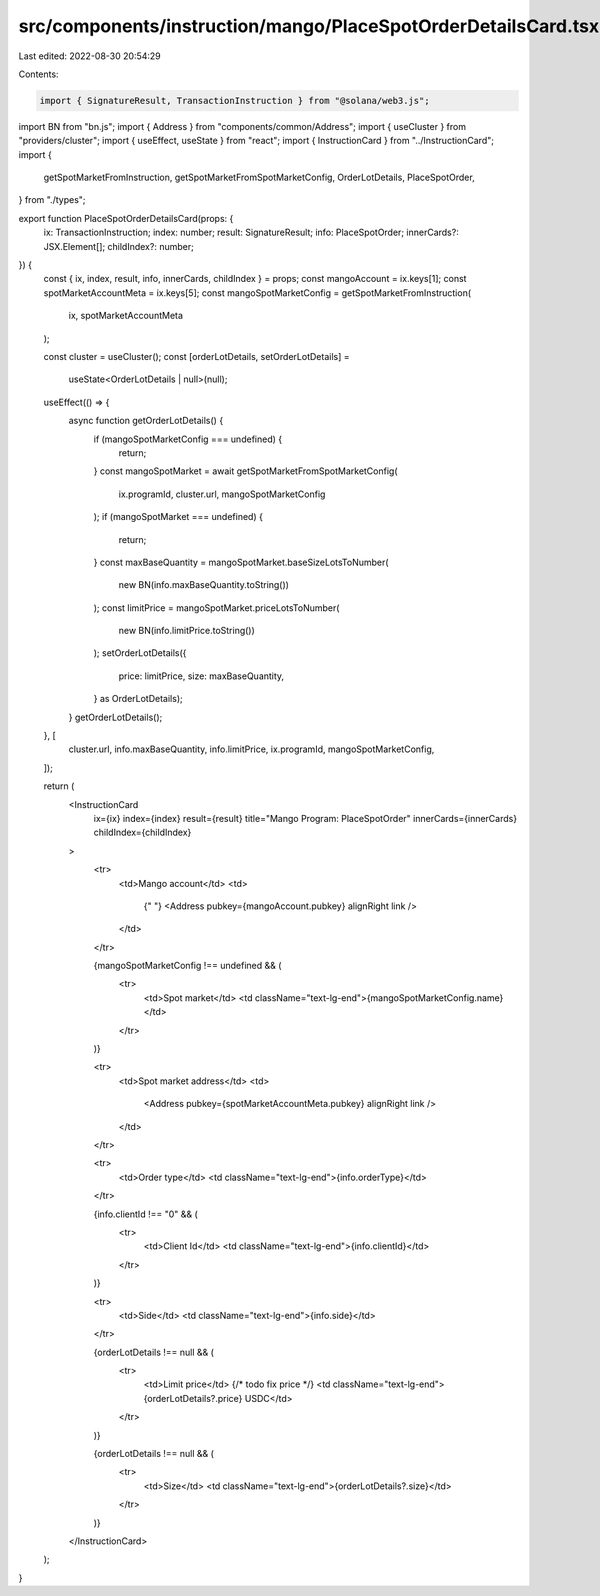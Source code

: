src/components/instruction/mango/PlaceSpotOrderDetailsCard.tsx
==============================================================

Last edited: 2022-08-30 20:54:29

Contents:

.. code-block:: tsx

    import { SignatureResult, TransactionInstruction } from "@solana/web3.js";
import BN from "bn.js";
import { Address } from "components/common/Address";
import { useCluster } from "providers/cluster";
import { useEffect, useState } from "react";
import { InstructionCard } from "../InstructionCard";
import {
  getSpotMarketFromInstruction,
  getSpotMarketFromSpotMarketConfig,
  OrderLotDetails,
  PlaceSpotOrder,
} from "./types";

export function PlaceSpotOrderDetailsCard(props: {
  ix: TransactionInstruction;
  index: number;
  result: SignatureResult;
  info: PlaceSpotOrder;
  innerCards?: JSX.Element[];
  childIndex?: number;
}) {
  const { ix, index, result, info, innerCards, childIndex } = props;
  const mangoAccount = ix.keys[1];
  const spotMarketAccountMeta = ix.keys[5];
  const mangoSpotMarketConfig = getSpotMarketFromInstruction(
    ix,
    spotMarketAccountMeta
  );

  const cluster = useCluster();
  const [orderLotDetails, setOrderLotDetails] =
    useState<OrderLotDetails | null>(null);
  useEffect(() => {
    async function getOrderLotDetails() {
      if (mangoSpotMarketConfig === undefined) {
        return;
      }
      const mangoSpotMarket = await getSpotMarketFromSpotMarketConfig(
        ix.programId,
        cluster.url,
        mangoSpotMarketConfig
      );
      if (mangoSpotMarket === undefined) {
        return;
      }
      const maxBaseQuantity = mangoSpotMarket.baseSizeLotsToNumber(
        new BN(info.maxBaseQuantity.toString())
      );
      const limitPrice = mangoSpotMarket.priceLotsToNumber(
        new BN(info.limitPrice.toString())
      );
      setOrderLotDetails({
        price: limitPrice,
        size: maxBaseQuantity,
      } as OrderLotDetails);
    }
    getOrderLotDetails();
  }, [
    cluster.url,
    info.maxBaseQuantity,
    info.limitPrice,
    ix.programId,
    mangoSpotMarketConfig,
  ]);

  return (
    <InstructionCard
      ix={ix}
      index={index}
      result={result}
      title="Mango Program: PlaceSpotOrder"
      innerCards={innerCards}
      childIndex={childIndex}
    >
      <tr>
        <td>Mango account</td>
        <td>
          {" "}
          <Address pubkey={mangoAccount.pubkey} alignRight link />
        </td>
      </tr>

      {mangoSpotMarketConfig !== undefined && (
        <tr>
          <td>Spot market</td>
          <td className="text-lg-end">{mangoSpotMarketConfig.name}</td>
        </tr>
      )}

      <tr>
        <td>Spot market address</td>
        <td>
          <Address pubkey={spotMarketAccountMeta.pubkey} alignRight link />
        </td>
      </tr>

      <tr>
        <td>Order type</td>
        <td className="text-lg-end">{info.orderType}</td>
      </tr>

      {info.clientId !== "0" && (
        <tr>
          <td>Client Id</td>
          <td className="text-lg-end">{info.clientId}</td>
        </tr>
      )}

      <tr>
        <td>Side</td>
        <td className="text-lg-end">{info.side}</td>
      </tr>

      {orderLotDetails !== null && (
        <tr>
          <td>Limit price</td>
          {/* todo fix price */}
          <td className="text-lg-end">{orderLotDetails?.price} USDC</td>
        </tr>
      )}

      {orderLotDetails !== null && (
        <tr>
          <td>Size</td>
          <td className="text-lg-end">{orderLotDetails?.size}</td>
        </tr>
      )}
    </InstructionCard>
  );
}


